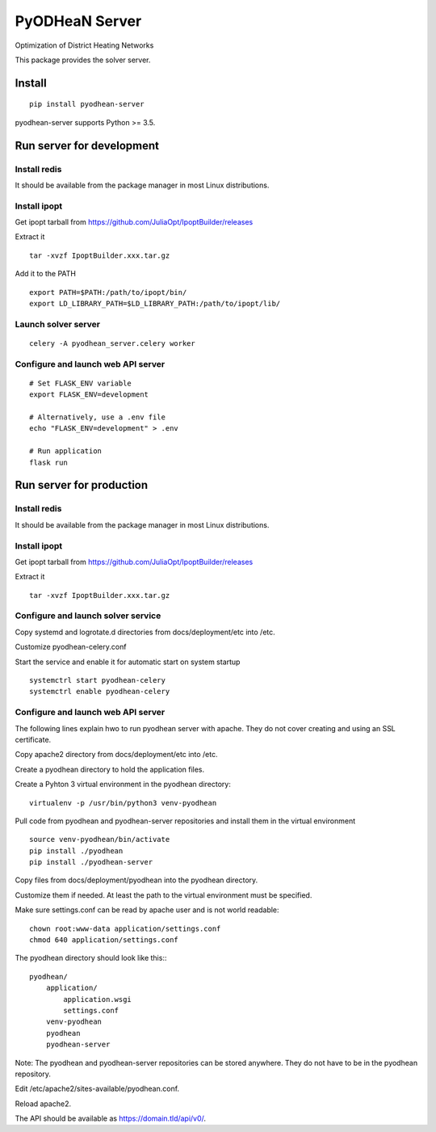 ===============
PyODHeaN Server
===============

Optimization of District Heating Networks

This package provides the solver server.


Install
=======

::

    pip install pyodhean-server

pyodhean-server supports Python >= 3.5.


Run server for development
==========================

Install redis
-------------

It should be available from the package manager in most Linux distributions.

Install ipopt
-------------

Get ipopt tarball from https://github.com/JuliaOpt/IpoptBuilder/releases

Extract it ::

    tar -xvzf IpoptBuilder.xxx.tar.gz

Add it to the PATH ::

    export PATH=$PATH:/path/to/ipopt/bin/
    export LD_LIBRARY_PATH=$LD_LIBRARY_PATH:/path/to/ipopt/lib/

Launch solver server
--------------------

::

    celery -A pyodhean_server.celery worker

Configure and launch web API server
-----------------------------------

::

    # Set FLASK_ENV variable
    export FLASK_ENV=development

    # Alternatively, use a .env file
    echo "FLASK_ENV=development" > .env

    # Run application
    flask run


Run server for production
=========================

Install redis
-------------

It should be available from the package manager in most Linux distributions.

Install ipopt
-------------

Get ipopt tarball from https://github.com/JuliaOpt/IpoptBuilder/releases

Extract it ::

    tar -xvzf IpoptBuilder.xxx.tar.gz

Configure and launch solver service
-----------------------------------

Copy systemd and logrotate.d directories from docs/deployment/etc into /etc.

Customize pyodhean-celery.conf

Start the service and enable it for automatic start on system startup ::

    systemctrl start pyodhean-celery
    systemctrl enable pyodhean-celery

Configure and launch web API server
-----------------------------------

The following lines explain hwo to run pyodhean server with apache. They do not
cover creating and using an SSL certificate.

Copy apache2 directory from docs/deployment/etc into /etc.

Create a pyodhean directory to hold the application files.

Create a Pyhton 3 virtual environment in the pyodhean directory::

    virtualenv -p /usr/bin/python3 venv-pyodhean

Pull code from pyodhean and pyodhean-server repositories and install them in
the virtual environment ::

    source venv-pyodhean/bin/activate
    pip install ./pyodhean
    pip install ./pyodhean-server

Copy files from docs/deployment/pyodhean into the pyodhean directory.

Customize them if needed. At least the path to the virtual environment must be
specified.

Make sure settings.conf can be read by apache user and is not world readable::

    chown root:www-data application/settings.conf
    chmod 640 application/settings.conf

The pyodhean directory should look like this:::

    pyodhean/
        application/
            application.wsgi
            settings.conf
        venv-pyodhean
        pyodhean
        pyodhean-server

Note: The pyodhean and pyodhean-server repositories can be stored anywhere.
They do not have to be in the pyodhean repository.

Edit /etc/apache2/sites-available/pyodhean.conf.

Reload apache2.

The API should be available as https://domain.tld/api/v0/.
